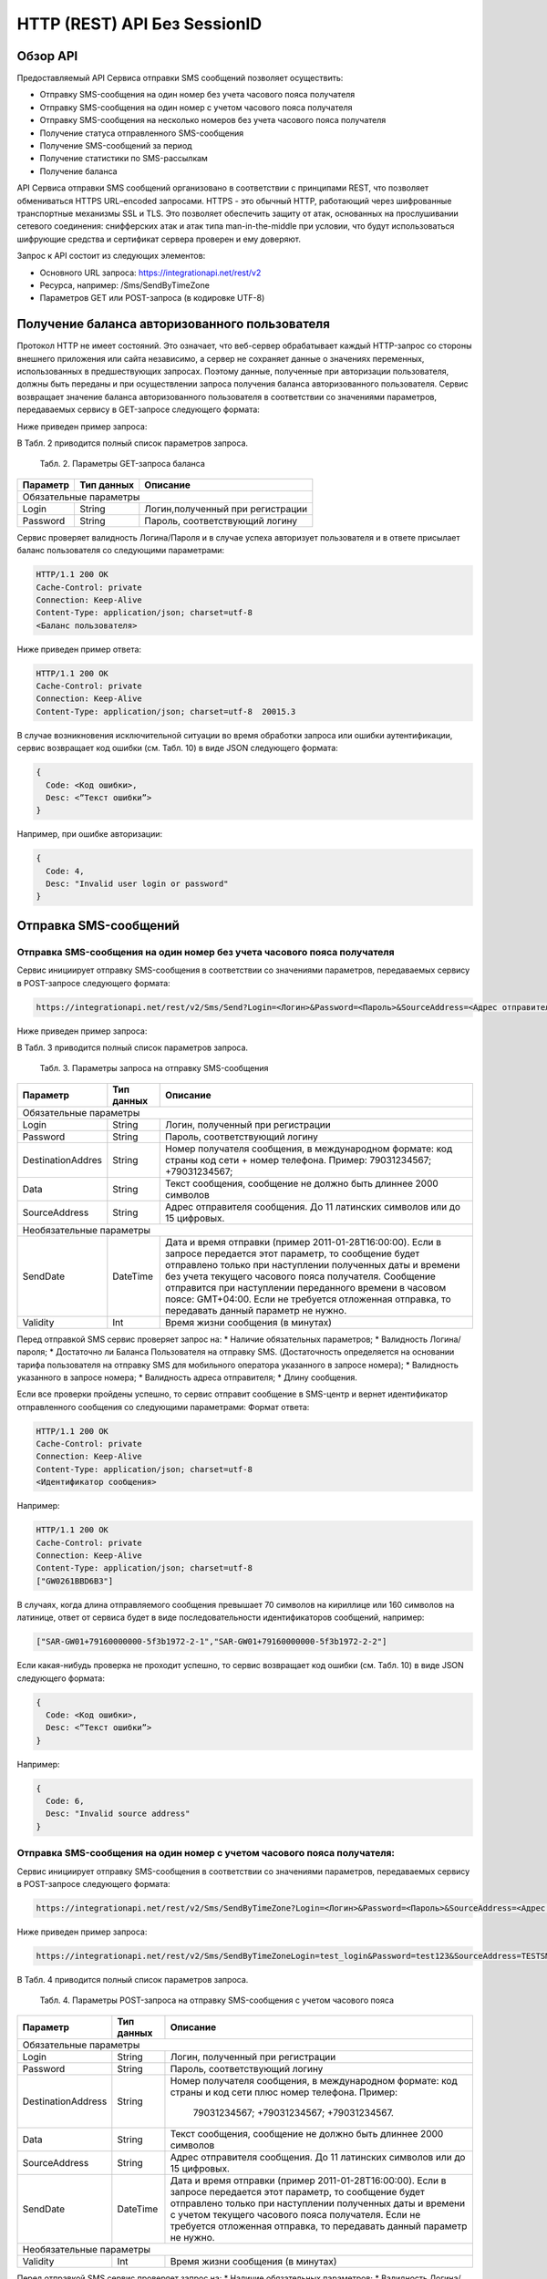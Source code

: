 HTTP (REST) API Без SessionID
=============================

Обзор API
---------
Предоставляемый API Сервиса отправки SMS сообщений позволяет осуществить:

* Отправку SMS-сообщения на один номер без учета часового пояса получателя
* Отправку SMS-сообщения на один номер с учетом часового пояса получателя
* Отправку SMS-сообщения на несколько номеров без учета часового пояса получателя
* Получение статуса отправленного SMS-сообщения
* Получение SMS-сообщений за период
* Получение статистики по SMS-рассылкам
* Получение баланса

API Сервиса отправки SMS сообщений организовано в соответствии с принципами REST, что позволяет обмениваться HTTPS URL–encoded запросами. HTTPS - это обычный HTTP, работающий через шифрованные транспортные механизмы SSL и TLS. Это позволяет обеспечить защиту от атак, основанных на прослушивании сетевого соединения: снифферских атак и атак типа man-in-the-middle при условии, что будут использоваться шифрующие средства и сертификат сервера проверен и ему доверяют. 

Запрос к API состоит из следующих элементов:

* Основного URL запроса: https://integrationapi.net/rest/v2 
* Ресурса, например: /Sms/SendByTimeZone 
* Параметров GET или POST-запроса (в кодировке UTF-8)

Получение баланса авторизованного пользователя
----------------------------------------------

Протокол HTTP не имеет состояний. Это означает, что веб-сервер обрабатывает каждый HTTP-запрос со стороны внешнего приложения или сайта независимо, а сервер не сохраняет данные о значениях переменных, использованных в предшествующих запросах. Поэтому данные, полученные при авторизации пользователя, должны быть переданы и при осуществлении запроса получения баланса авторизованного пользователя. 
Сервис возвращает значение баланса авторизованного пользователя в соответствии со значениями параметров, передаваемых сервису в GET-запросе следующего формата: 

.. code-block:: python
  https://integrationapi.net/Rest/v2/User/Balance?Login=<Логин>&Password=<Пароль> 
  

Ниже приведен пример запроса: 

.. code-block:: python
  https://integrationapi.net/Rest/v2/User/Balance?Login=test_login&Password=test123    
  

В Табл. 2 приводится полный список параметров запроса. 

  Табл. 2. Параметры GET-запроса баланса  
+--------------------+------------+-----------------------------------+
|      Параметр      | Тип данных |    Описание                       |
+====================+============+===================================+
|                        Обязательные параметры                       |
+--------------------+------------+-----------------------------------+
| Login              |   String   |  Логин,полученный при регистрации |
+--------------------+------------+-----------------------------------+
| Password           |   String   |  Пароль, соответствующий логину   |
+--------------------+------------+-----------------------------------+

Сервис проверяет валидность Логина/Пароля и в случае успеха авторизует пользователя и в ответе присылает баланс пользователя со следующими параметрами: 

.. code-block:: python

  HTTP/1.1 200 OK   
  Cache-Control: private   
  Connection: Keep-Alive  
  Content-Type: application/json; charset=utf-8   
  <Баланс пользователя>  
  

Ниже приведен пример ответа: 

.. code-block:: python

  HTTP/1.1 200 OK   
  Cache-Control: private   
  Connection: Keep-Alive  
  Content-Type: application/json; charset=utf-8  20015.3  
  

В случае возникновения исключительной ситуации во время обработки запроса или ошибки аутентификации, сервис возвращает код ошибки (см. Табл. 10) в виде JSON следующего формата: 

.. code-block:: python
  
  {  
    Code: <Код ошибки>, 
    Desc: <”Текст ошибки”>  
  }  
  

Например, при ошибке авторизации: 

.. code-block:: python

  {  
    Code: 4,  
    Desc: "Invalid user login or password" 
  }  
  

Отправка SMS-сообщений
----------------------


Отправка SMS-сообщения на один номер без учета часового пояса получателя
~~~~~~~~~~~~~~~~~~~~~~~~~~~~~~~~~~~~~~~~~~~~~~~~~~~~~~~~~~~~~~~~~~~~~~~~

Сервис инициирует отправку SMS-сообщения в соответствии со значениями параметров, передаваемых сервису в POST-запросе следующего формата: 

.. code-block:: python

  https://integrationapi.net/rest/v2/Sms/Send?Login=<Логин>&Password=<Пароль>&SourceAddress=<Адрес отправителя>&DestinationAddress=<Номер получателя>&Data=<Текст сообщения>&Validity=<Время жизни сообщения>
  

Ниже приведен пример запроса: 

.. code-block:: python
  https://integrationapi.net/rest/v2/Sms/Send?Login=test_login&Password=test123&SourceAddress= TESTSMS&DestinationAddress=79001234567&Data=test&Validaty=0
  

В Табл. 3 приводится полный список параметров запроса. 

  Табл. 3. Параметры запроса на отправку SMS-сообщения  
+--------------------+------------+--------------------------------------------------------------------------+
|      Параметр      | Тип данных |    Описание                                                              |
+====================+============+==========================================================================+
|                        Обязательные параметры                                                              |
+--------------------+------------+--------------------------------------------------------------------------+
| Login              |   String   |  Логин, полученный при регистрации                                       |
+--------------------+------------+--------------------------------------------------------------------------+
| Password           |   String   |  Пароль, соответствующий логину                                          |
+--------------------+------------+--------------------------------------------------------------------------+
| DestinationAddres  |   String   | Номер получателя сообщения, в международном  формате: код  страны        |
|                    |            | код  сети  +  номер телефона. Пример: 79031234567; +79031234567;         |
+--------------------+------------+--------------------------------------------------------------------------+
| Data               |   String   | Текст сообщения, сообщение не должно быть длиннее 2000 символов          |
+--------------------+------------+--------------------------------------------------------------------------+
| SourceAddress      | String     | Адрес отправителя сообщения. До 11 латинских символов или до 15 цифровых.|
+--------------------+------------+--------------------------------------------------------------------------+
|Необязательные параметры                                                                                    |
+--------------------+------------+--------------------------------------------------------------------------+
| SendDate           |  DateTime  | Дата и время отправки (пример 2011-01-28T16:00:00).                      |
|                    |            | Если в запросе передается этот параметр, то сообщение будет отправлено   |
|                    |            | только при наступлении полученных даты и времени без учета текущего      |
|                    |            | часового пояса получателя.                                               |
|                    |            | Сообщение отправится при наступлении переданного времени в часовом поясе:|
|                    |            | GMT+04:00.                                                               |
|                    |            | Если не требуется отложенная отправка, то передавать данный параметр     |
|                    |            | не нужно.                                                                |
+--------------------+------------+--------------------------------------------------------------------------+
| Validity           + Int        + Время жизни сообщения (в минутах)                                        |
+--------------------+------------+--------------------------------------------------------------------------+

Перед отправкой SMS сервис проверяет запрос на: 
* Наличие обязательных параметров; 
* Валидность Логина/пароля; 
* Достаточно ли Баланса Пользователя на отправку SMS. (Достаточность определяется на основании тарифа пользователя на отправку SMS для мобильного оператора указанного в запросе номера); 
* Валидность указанного в запросе номера; 
* Валидность адреса отправителя; 
* Длину сообщения. 

Если все проверки пройдены успешно, то сервис отправит сообщение в SMS-центр и вернет идентификатор отправленного сообщения со следующими параметрами: 
Формат ответа:
  
.. code-block:: python

  HTTP/1.1 200 OK   
  Cache-Control: private   
  Connection: Keep-Alive  
  Content-Type: application/json; charset=utf-8   
  <Идентификатор сообщения> 
  
  
Например: 

.. code-block:: python

  HTTP/1.1 200 OK  
  Cache-Control: private   
  Connection: Keep-Alive  
  Content-Type: application/json; charset=utf-8   
  ["GW0261BBD6B3"]   
  

В случаях, когда длина отправляемого сообщения превышает 70 символов на кириллице или 160 символов на латинице, ответ от сервиса будет в виде последовательности идентификаторов сообщений, например: 

.. code-block:: python

  ["SAR-GW01+79160000000-5f3b1972-2-1","SAR-GW01+79160000000-5f3b1972-2-2"]   
  

Если какая-нибудь проверка не проходит успешно, то сервис возвращает код ошибки (см. Табл. 10) в виде JSON следующего формата: 

.. code-block:: python

  {  
    Code: <Код ошибки>,
    Desc: <”Текст ошибки”>  
  }  
  
Например: 

.. code-block:: python

  {  
    Code: 6,  
    Desc: "Invalid source address"  
  }  
  

Отправка SMS-сообщения на один номер с учетом часового пояса получателя:
~~~~~~~~~~~~~~~~~~~~~~~~~~~~~~~~~~~~~~~~~~~~~~~~~~~~~~~~~~~~~~~~~~~~~~~

Сервис инициирует отправку SMS-сообщения в соответствии со значениями параметров, передаваемых сервису в POST-запросе следующего формата:

.. code-block:: python

  https://integrationapi.net/rest/v2/Sms/SendByTimeZone?Login=<Логин>&Password=<Пароль>&SourceAddress=<Адрес отправителя>&DestinationAddress=<Номер получателя>&Data=<Текст сообщения>&Validity=<Время жизни сообщения>&SendDate=<Дата отправки сообщения>  

Ниже приведен пример запроса: 

.. code-block:: python

  https://integrationapi.net/rest/v2/Sms/SendByTimeZoneLogin=test_login&Password=test123&SourceAddress=TESTSMS&DestinationAddress=79001234567& Data=testdata&Validity=10&sendDate=2011-01-28T16:00:00 
  

В Табл. 4 приводится полный список параметров запроса. 

  Табл. 4. Параметры POST-запроса на отправку SMS-сообщения c учетом часового пояса 
+--------------------+------------+--------------------------------------------------------------------------+
|      Параметр      | Тип данных |    Описание                                                              |
+====================+============+==========================================================================+
|                        Обязательные параметры                                                              |
+--------------------+------------+--------------------------------------------------------------------------+
| Login              |   String   |  Логин, полученный при регистрации                                       |
+--------------------+------------+--------------------------------------------------------------------------+
| Password           |   String   |  Пароль, соответствующий логину                                          |
+--------------------+------------+--------------------------------------------------------------------------+
| DestinationAddress |   String   |  Номер получателя сообщения, в международном  формате: код  страны       |
|                    |            |  и  код  сети плюс номер телефона. Пример:                               |
|                    |            |            79031234567;                                                  |
|                    |            |            +79031234567; +79031234567.                                   |
+--------------------+------------+--------------------------------------------------------------------------+
| Data               |   String   | Текст сообщения, сообщение не должно быть длиннее 2000 символов          |
+--------------------+------------+--------------------------------------------------------------------------+
| SourceAddress      |   String   | Адрес отправителя сообщения. До 11 латинских символов или до 15 цифровых.|
+--------------------+------------+--------------------------------------------------------------------------+
| SendDate           |  DateTime  | Дата и время отправки (пример 2011-01-28T16:00:00). Если в запросе       |
|                    |            | передается этот параметр, то сообщение будет отправлено только при       |
|                    |            | наступлении полученных даты и времени с учетом текущего часового пояса   |
|                    |            | получателя. Если не требуется отложенная отправка, то передавать данный  |
|                    |            | параметр не нужно.                                                       |
+--------------------+------------+--------------------------------------------------------------------------+
|Необязательные параметры                                                                                    |
+--------------------+------------+--------------------------------------------------------------------------+
| Validity           + Int        + Время жизни сообщения (в минутах)                                        |
+--------------------+------------+--------------------------------------------------------------------------+

Перед отправкой SMS сервис проверяет запрос на: 
* Наличие обязательных параметров; 
* Валидность Логина/пароля; 
* Достаточно ли баланса пользователя на отправку SMS. (Достаточность определяется на основании тарифа пользователя на отправку SMS для мобильного оператора указанного в запросе номера); 
* Валидность указанного в запросе номера; 
* Валидность адреса отправителя; 
* Длину сообщения. 

Если все проверки пройдены успешно, то сервис отправит сообщение в SMS-центр и вернет идентификатор отправленного сообщения со следующими параметрами: 
Формат ответа:

.. code-block:: python

  
  HTTP/1.1 200 OK   
  Cache-Control: private   
  Connection: Keep-Alive  
  Content-Type: application/json; charset=utf-8   
  <Идентификатор сообщения>
  

Например: 

.. code-block:: python

  HTTP/1.1 200 OK   
  Cache-Control: private   
  Connection: Keep-Alive  
  Content-Type: application/json; charset=utf-8   
  ["GW0261BBD6B3"]   
  

В случаях, когда длина отправляемого сообщения превышает 70 символов на кириллице или 160 символов на латинице, ответ от сервиса будет в виде последовательности идентификаторов сообщений: 

.. code-block:: python

  ["SAR-GW01+79160000000-5f3b1972-2-1","SAR-GW01+79160000000-5f3b1972-2-2"]  
  

Например: 

.. code-block:: python

  HTTP/1.1 200 OK   
  Cache-Control: private   
  Connection: Keep-Alive  
  Content-Type: application/json; charset=utf-8   
  ["SAR-GW01+79160000000-5f3b1972-2-1","SAR-GW01+79160000000-5f3b1972-2-2"]  
  

Если какая-нибудь проверка не проходит успешно, то сервис возвращает код ошибки (см. Табл. 10) в виде JSON следующего формата: 

.. code-block:: python

  {  
    Code: <Код ошибки>, 
    Desc: <”Текст ошибки”>  
  }  
  

Например: 

.. code-block:: python

  {  
    Code: 6,  
    Desc: "Invalid source address"  
  }  
  

Отправка SMS-сообщения на несколько номеров без учета часового пояса получателя:  
Сервис инициирует отправку SMS-сообщения на несколько номеров в соответствии со значениями параметров, передаваемых сервису в POST-запросе следующего формата: 

.. code-block:: python

  https://integrationapi.net/rest/v2/Sms/SendBulk?Login=<Логин>&Password=<Пароль>&SourceAddress=<Адрес отправителя>&DestinationAddresses=<Номер(а) получателя(ей)>&Data=<Текст сообщения>&Validity=<Время жизни сообщения>
  

Ниже приведен пример запроса:

.. code-block:: python

  https://integrationapi.net/rest/v2/Sms/SendBulk?Login=test_login&Password=test123&SourceAddress=TESTSMS&&DestinationAddresses=79001234567&DestinationAddresses= 79059999999&Data=testdata&Validity=10
  

В Табл. 5 приводится полный список параметров запроса. 

  Табл. 5. Параметры POST-запроса на отправку SMS-сообщения на несколько номеров  
+--------------------+------------+--------------------------------------------------------------------------+
|      Параметр      | Тип данных |    Описание                                                              |
+====================+============+==========================================================================+
| Обязательные параметры                                                                                     |
+--------------------+------------+--------------------------------------------------------------------------+
| Login              |   String   |  Логин, полученный при регистрации                                       |
+--------------------+------------+--------------------------------------------------------------------------+
| Password           |   String   |  Пароль, соответствующий логину                                          |
+--------------------+------------+--------------------------------------------------------------------------+
| DestinationAddress |   String   |  Номер получателя сообщения, в международном  формате: код  страны       |
|                    |            |  и  код  сети плюс номер телефона. Максимальное количество получателей   |
|                    |            |      сообщения не должно превышать 2999. Пример:                         |  
|                    |            |                                                                          |
|                    |            |            +79031234567;                                                 |
|                    |            |            +79031234567; +79031234567.                                   |
+--------------------+------------+--------------------------------------------------------------------------+
| Data               |   String   | Текст сообщения, сообщение не должно быть длиннее 2000 символов          |
+--------------------+------------+--------------------------------------------------------------------------+
| SourceAddress      |   String   | Адрес отправителя сообщения. До 11 латинских символов или до 15 цифровых.|
+--------------------+------------+--------------------------------------------------------------------------+
|Необязательные параметры                                                                                    |
+--------------------+------------+--------------------------------------------------------------------------+
| Validity           + Int        + Время жизни сообщения (в минутах)                                        |
+--------------------+------------+--------------------------------------------------------------------------+
| SendDate           |  DateTime  | Дата и время отправки (пример 2010-0601T19:14:00).                       |
|                    |            | Если не требуется отложенная отправка, то передавать                     |
|                    |            | данный параметр не нужно.                                                |
+--------------------+------------+--------------------------------------------------------------------------+

Перед отправкой  SMS Сервис проверяет запрос на: 
* Наличие обязательных параметров; 
* Валидность Логина/пароля; 
* Достаточно ли Баланса Пользователя на отправку SMS. (Достаточность определяется на основании тарифа пользователя на отправку SMS для мобильного оператора указанного в запросе номера); 
* Валидность указанных в запросе номеров (если хоть один номер не проходит валидацию, то сообщения не отправляются);
* Валидность адреса отправителя; 
* Длину сообщения. 

Если все проверки пройдены успешно, то сервис отправит сообщение в SMS-центр и вернет идентификатор отправленного сообщения со следующими параметрами: 
Формат ответа: 

.. code-block:: python

  HTTP/1.1 200 OK   
  Cache-Control: private   
  Connection: Keep-Alive  
  Content-Type: application/json; charset=utf-8   
  <Идентификаторсообщения>
  

Например: 

.. code-block:: python

  HTTP/1.1 200 OK   
  Cache-Control: private   
  Connection: Keep-Alive  
  Content-Type: application/json; charset=utf-8   
  ["GW0261BBD6B3"] 
  

В случаях, когда длина отправляемого сообщения превышает 70 символов на кириллице или 160 символов на латинице, ответ от сервиса будет в виде последовательно расположенных идентификаторов сегментов сообщения. Для нескольких сообщений идентификаторы сегментов будут расположены последовательно – сначала последовательно все сегменты одного сообщения, затем – все сегменты другого, например:

* ["SAR-GW01+79160000000-5f3b1972-2-1","SAR-GW01+79160000000-5f3b1972-2-2",  
* ["SAR-GW01+79053500000-5d3b1972-2-1","SAR-GW01+79053500000-5d3b1972-2-2]

Например: 

.. code-block:: python

  HTTP/1.1 200 OK   
  Cache-Control: private   
  Connection: Keep-Alive  
  Content-Type: application/json; charset=utf-8   
  ["SAR-GW01+79160000000-5f3b1972-2-1","SAR-GW01+79160000000-5f3b1972-2-2",  
  ["SAR-GW01+79053500000-5f3d1972-2-1","SAR-GW01+79053500000-5f3d1972-2-2]  
  

Если какая-нибудь проверка не проходит успешно, то сервис возвращает код ошибки (см. Табл. 10) в виде JSON следующего формата: 

.. code-block:: python

  {  
    Code: <Код ошибки>, 
    Desc: <”Текст ошибки”> 
  }  
  
  
Например: 

.. code-block:: python

  {  
    Code: 6,
    Desc: "Invalid source address"  
  }  
  
  
**Внимание! Возможность отправки sms на несколько номеров с учетом часового пояса получателя пока недоступна. **

Получение статуса отправленного SMS-сообщения
---------------------------------------------

Сервис возвращает статус отправленного sms-сообщения в соответствии со значениями параметров, передаваемых сервису в GET-запросе следующего формата: 

.. code-block:: python

  https://integrationapi.net/rest/v2/Sms/State? 
  Login=<Логин>&
  Password=<Пароль>&
  messageId=<Идентификатор сообщения>   
  
  
Ниже приведен пример запроса для односегментного сообщения (длина которого не превышает 70 символов на кириллице или 160 символов на латинице): 

.. code-block:: python

  https://integrationapi.net/rest/v2/Sms/State?Login=test_login&Password=test123&messageId=GW0261BA732
  
  
Для сообщений, длина которых превышает 70 символов на кириллице и 160 на латинице, запрос должен формироваться для каждого сегмента сообщений, например: 

.. code-block:: python

  https://integrationapi.net/rest/v2/Sms/State?Login=test_login&Password=test123&messageID=SAR-W+84333
  

Табл. 6. Параметры GET-запроса статуса отправленного сообщения (сегмента сообщения) 

+--------------------+------------+--------------------------------------------------------------------------+
|      Параметр      | Тип данных |    Описание                                                              |
+====================+============+==========================================================================+
| Login              |   String   |  Логин, полученный при регистрации                                       |
+--------------------+------------+--------------------------------------------------------------------------+
| Password           |   String   |  Пароль, соответствующий логину                                          |
+--------------------+------------+--------------------------------------------------------------------------+
| DestinationAddress |   String   |  Идентификатор сообщения (сегмента сообщения). Для одного запроса будет  |
|                    |            |  выполнен возврат статуса только одного сообщения (сегмента сообщения).  |     
+--------------------+------------+--------------------------------------------------------------------------+

После получения запроса сервис проверит валидность логина/пароля и наличие отправленного сообщения (сегмента сообщения) с присланным идентификатором. 
Если все проверки пройдены успешно, то сервис вернет статус отправленного sms-сообщения в json формате со следующими параметрами:

.. code-block:: python

  HTTP/1.1 200 OK   
  Cache-Control: private   
  Connection: Keep-Alive  
  Content-Type: application/json; charset=utf-8   
  {"State":{Код статуса сообщения},  
  "CreationDateUtc":{Дата создания},  
  "SubmittedDateUtc":{Дата отправки сообщения},  
  "ReportedDateUtc":{Дата доставки сообщения},  
  "TimeStampUtc":"{Дата и время получения отчета}",  
  "StateDescription":"{Описание статуса}",  
  "Price":{Стоимость}  
  

Например:

.. code-block:: python

  HTTP/1.1 200 OK   
  Cache-Control: private   
  Connection: Keep-Alive  
  Content-Type: application/json; charset=utf-8   
  {"State":255,"CreationDateUtc":null,"SubmittedDateUtc":null,"ReportedDateU tc":null,"TimeStampUtc":"\/Date(-
  62135596800000)\/","StateDescription":"Неизвестный","Price":null}  
  
  
Если какая-нибудь проверка не проходит успешно, то сервис возвращает код ошибки (см. Табл. 10) в виде JSON следующего формата: 

.. code-block:: python

  {  
    Code: <Код ошибки>, 
    Desc: <”Текст ошибки”> 
  }  
  

Например: 

.. code-block:: python

  {  
    Code: 1,
    Desc: "MessageID can not be null or empty Parameter name: messageId" 
  }  
   

Табл. 7. Параметры ответа на запрос статуса сообщения  

+------------------+---------------------------------------------------+
| Наименование поля| Описание                                          |
+==================+===================================================+
|     State        | Статус сообщения (см. Табл. 11)                   |
+------------------+---------------------------------------------------+
|   TimeStampUtc   | Дата и время получения отчета (Гринвич GMT00:00)  |
+------------------+---------------------------------------------------+
| StateDescription | Описание статуса                                  |
+------------------+---------------------------------------------------+
| CreationDateUtc  | Дата создания                                     |
+------------------+---------------------------------------------------+
| SubmittedDateUtc | Дата отправки                                     |
+------------------+---------------------------------------------------+
| ReportedDateUtc  | Дата доставки                                     |
+------------------+---------------------------------------------------+
| Price            | Цена за сообщение                                 |
+------------------+---------------------------------------------------+


Получение SMS-сообщений за период
---------------------------------

Сервис возвращает входящие sms-сообщения за период в соответствии со значениями параметров, передаваемых сервису в GET-запросе следующего формата: 

.. code-block:: python

  https://integrationapi.net/rest/v2/Sms/In?
  Login=<Логин>&
  Password=<Пароль>&
  minDateUTC=<Дата и время начала периода>& 
  maxDateUTC=<Дата и время окончания периода>   
  

Ниже приведен пример запроса: 

.. code-block:: python

  https://integrationapi.net/rest/Sms/In?sessionId=Z5CYSZEKDL1DPICU37WEHQVOYKP0T1GSLHX1&minDateUTC=2011-01-01T00:00:00&maxDateUTC=2011-01-11T00:00:00


Табл. 8. Параметры GET-запроса на получение сообщений за период  

+--------------------+------------+--------------------------------------------------------------------------+
|      Параметр      | Тип данных |    Описание                                                              |
+====================+============+==========================================================================+
| Login              |   String   |  Логин, полученный при регистрации                                       |
+--------------------+------------+--------------------------------------------------------------------------+
| Password           | String     |   Пароль, соответствующий логину                                         |
+--------------------+------------+--------------------------------------------------------------------------+
| maxDateUTC         |  DateTime  | Дата и время окончания периода,  за  который  происходит выборка         |
|                    |            | входящих сообщений (например, 2010-06-02T19:14:00).                      |
+--------------------+------------+--------------------------------------------------------------------------+
| Необязательные параметры                                                                                   |
+--------------------+------------+--------------------------------------------------------------------------+
| minDateUTC         | DateTime   | Дата и время начала периода, за который  происходит выборка              |        
|                    |            | входящих сообщений (например, 2010-06-01T19:14:00).                      |
+--------------------+------------+--------------------------------------------------------------------------+

После получения запроса сервис проверит валидность логина/пароля и даты-времени начала и окончания периода присланным идентификатором. 
Если все проверки пройдены успешно, то сервис вернет перечень сообщений и их параметров за период в json-файла следующего формата: 

.. code-block:: python

  HTTP/1.1 200 OK  
  Cache-Control: private  
  Connection: Keep-Alive  
  Content-Type: application/json; charset=utf-8  
  [{"Data":{Текст сообщения},  
  "SourceAddress":{Адрес отправителя},  
  "DestinationAddress":{Номер получателя},  
  "ID":{Идентификатор сообщения},  
  "CreatedDateUtc":{Дата создания}]
  

Например: 

.. code-block:: python

  HTTP/1.1 200 OK  
  Cache-Control: private  
  Connection: Keep-Alive  
  Content-Type: application/json; charset=utf-8  
  [{"Data":"test1",  
  "SourceAddress":"79260000000",  
  "DestinationAddress":"79160000000",  
  "ID":539187174,  
  "CreatedDateUtc":"\/Date(1294045911213)\/"},  
  {"Data":"test2",  
  "SourceAddress":"79260000001",  
  "DestinationAddress":"79160000000",  
  "ID":539187214,  
  "CreatedDateUtc":"\/Date(1294045911353)\/"}] 
  

Если какая-нибудь проверка не проходит успешно, то сервис возвращает код ошибки (см. Табл. 10) в виде JSON следующего формата: 

.. code-block:: python

  {  
    Code: <Код ошибки>, 
    Desc: <”Текст ошибки”>  
  }  
  

Например: 

.. code-block:: python

  {  
    Code: 9, 
    Desc: "The parameters dictionary contains a null entry for parameter  
    'maxDateUtc' of non-nullable type 'DateTime' for method  
    'System.Web.Mvc.ActionResult In(System.String, DateTime, DateTime)' in
    'RestService.Controllers.SmsController'. An optional parameter must be a reference type, a nullable type, or be declared as an optional parameter. Parameter name: parameters"
  }  
  

Получение статистики по SMS-рассылкам
-------------------------------------

Сервис возвращает статистику по SMS-рассылкам за период в соответствии со значениями параметров, передаваемых сервису в GET-запросе следующего формата: 

.. code-block:: python

  https://integrationapi.net/rest/v2/Sms/Statistics? 
  Login=<Логин>&
  Password=<Пароль>&
  startDateTime=<Дата и время начала периода>&
  endDateTime=<Дата и время конца периода>
  

Ниже приведен пример запроса: 

.. code-block:: python

  https://integrationapi.net/rest/Sms/Statistics?sessionId=FBHKZT9TBBTUWYUR1PYUTYRAGRLUUG0R8A8Z&startDateTime=2012-01-18%2000:00:00&endDateTime=2012-0118%2023:59:00


Табл. 9. Параметры GET-запроса на формирование статистики за период  

+--------------------+------------+--------------------------------------------------------------------------+
|      Параметр      | Тип данных |    Описание                                                              |
+====================+============+==========================================================================+
|                        Обязательные параметры                                                              |
+--------------------+------------+--------------------------------------------------------------------------+
|    Login           |   String   |  Логин, полученный при регистрации                                       |
+--------------------+------------+--------------------------------------------------------------------------+
|   Password         |  String    |  Пароль, соответствующий логину                                          |
+--------------------+------------+--------------------------------------------------------------------------+
| startDateTime      |  DateTime  | Дата и время конца периода, за который необходимо                        |
|                    |            | получить статистику, например 2012-01-18%2023:59:00.                     |
+--------------------+------------+--------------------------------------------------------------------------+
| endDateTime        |  DateTime  | Дата и время конца периода, за который необходимо                        |
|                    |            | получить статистику, например 2012-01-18%2023:59:00.                     |
+--------------------+------------+--------------------------------------------------------------------------+

После получения запроса сервис проверит валидность логина/пароля и дат начала/окончания формирования статистики (включая ограничение на то, что охватываемый диапазон должен не превышать 3 месяцев). 
Если все проверки пройдены успешно, то сервис вернет статистику по sms-сообщениям в jsonформате со следующими параметрами: 

.. code-block:: python

  HTTP/1.1 200 OK  
  Cache-Control: private  
  Connection: Keep-Alive  
  Content-Type: application/json; charset=utf-8  
  {"Sent":{Отправлено},  
  "Delivered":{Доставлено},  
  "Errors":{С ошибками},  
  "InProcess":{В процессе},  
  "Expired":{С истекшим сроком доставки},  
  "Rejected":{Отмененные},  
  "Total":{Всего},  
  "TotalWithErrors":{Всего с ошибками},  
  "DeliveryRatio":{Успешно доставлено}    
  
Например: 

.. code-block:: python

  HTTP/1.1 200 OK  
  Cache-Control: private  
  Connection: Keep-Alive  
  Content-Type: application/json; charset=utf-8  
  {"Sent":9,  
  "Delivered":0,  
  "Errors":0,  
  "InProcess":7780,  
  "Expired":0,  
  "Rejected":56876,  
  "Total":64665,  
  "TotalWithErrors":64665,  
  "DeliveryRatio":0}  
  

Если какая-нибудь проверка не проходит успешно, то сервис возвращает код ошибки (см. Табл. 10) в виде JSON следующего формата: 

.. code-block:: python

  {  
    Code: <Код ошибки>, 
    Desc: <”Текст ошибки”>  
  }  
  
  
Например: 

.. code-block:: python

  {  
    Code: 2, 
    Desc: "Нельзя указывать диапазон дат более 90 дней." 
  }
  

Коды ошибок и статусы сообщений
-------------------------------

Табл. 10. Коды ошибок

+-----------------+------------------+---------------------------------+
| REST error code | HTTP status code | Описание                        |
+=================+==================+=================================+
|    -            |   200            |  Operation complete             |
+-----------------+------------------+---------------------------------+
|   1             |  400             | Argument cannot be null or empty|
+-----------------+------------------+---------------------------------+
| 2               |  400             | Invalid argument                |
+-----------------+------------------+---------------------------------+
| 4               |  401             | Unauthorized access             |
+-----------------+------------------+---------------------------------+
| 5               |  403             | Not enough credits              |
+-----------------+------------------+---------------------------------+
| 6               |  400             | Invalid operation               |
+-----------------+------------------+---------------------------------+
| 7               |  403             | Forbidden                       |
+-----------------+------------------+---------------------------------+
| 8               |  500             | Gateway error                   |
+-----------------+------------------+---------------------------------+
| 9               |  500             | Internal server error           |
+-----------------+------------------+---------------------------------+


Табл. 11. Статусы сообщений  

+--------+-------------------------------------------+
|  State | Описание                                  |
+========+===========================================+
| -1     | Отправлено (передано в мобильную сеть)    |
+--------+-------------------------------------------+
| -2     | В очереди                                 |
+--------+-------------------------------------------+
| 47     | Удалено                                   |
+--------+-------------------------------------------+
|-98     | Остановлено                               |
+--------+-------------------------------------------+
| 0      | Доставлено абоненту                       |
+--------+-------------------------------------------+
| 10     | Неверно введен адрес отправителя          |
+--------+-------------------------------------------+
| 11     | Неверно введен адрес получателя           |
+--------+-------------------------------------------+
| 41     | Недопустимый адрес получателя             |
+--------+-------------------------------------------+
| 42     | Отклонено смс центром                     |
+--------+-------------------------------------------+
| 46     | Просрочено (истек срок жизни сообщения)   |
+--------+-------------------------------------------+
| 48     | Отклонено Платформой                      |
+--------+-------------------------------------------+
| 69     | Отклонено                                 |
+--------+-------------------------------------------+
| 99     | Неизвестный                               |
+--------+-------------------------------------------+
| 255    | По запросу возвращается этот статус, если |
|        | сообщения еще не успело попасть в БД, либо|
|        | сообщение старше 48 часов.                |
+--------+-------------------------------------------+
